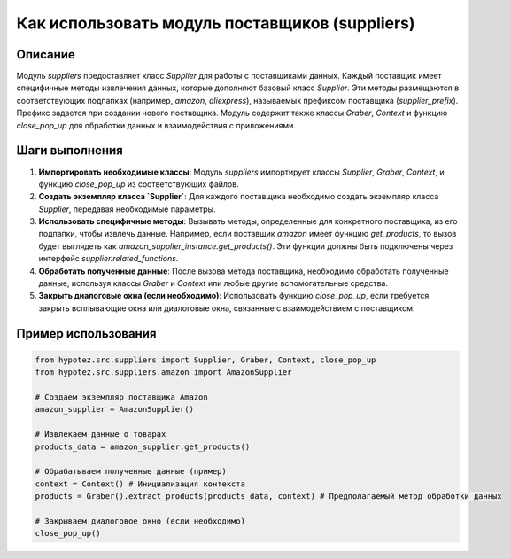Как использовать модуль поставщиков (suppliers)
========================================================================================

Описание
-------------------------
Модуль `suppliers` предоставляет класс `Supplier` для работы с поставщиками данных.  Каждый поставщик имеет специфичные методы извлечения данных, которые дополняют базовый класс `Supplier`.  Эти методы размещаются в соответствующих подпапках (например, `amazon`, `aliexpress`),  называемых префиксом поставщика (`supplier_prefix`). Префикс задается при создании нового поставщика. Модуль содержит также классы `Graber`, `Context` и функцию `close_pop_up` для обработки данных и взаимодействия с приложениями.

Шаги выполнения
-------------------------
1. **Импортировать необходимые классы**: Модуль `suppliers` импортирует классы `Supplier`, `Graber`, `Context`, и функцию `close_pop_up` из соответствующих файлов.
2. **Создать экземпляр класса `Supplier`**:  Для каждого поставщика необходимо создать экземпляр класса `Supplier`, передавая необходимые параметры.
3. **Использовать специфичные методы**: Вызывать методы, определенные для конкретного поставщика, из его подпапки, чтобы извлечь данные. Например, если поставщик `amazon` имеет функцию `get_products`, то вызов будет выглядеть как `amazon_supplier_instance.get_products()`.  Эти функции должны быть подключены через интерфейс `supplier.related_functions`.
4. **Обработать полученные данные**: После вызова метода поставщика, необходимо обработать полученные данные, используя классы `Graber` и `Context` или любые другие вспомогательные средства.
5. **Закрыть диалоговые окна (если необходимо)**:  Использовать функцию `close_pop_up`, если требуется закрыть всплывающие окна или диалоговые окна, связанные с взаимодействием с поставщиком.

Пример использования
-------------------------
.. code-block:: python

    from hypotez.src.suppliers import Supplier, Graber, Context, close_pop_up
    from hypotez.src.suppliers.amazon import AmazonSupplier

    # Создаем экземпляр поставщика Amazon
    amazon_supplier = AmazonSupplier()

    # Извлекаем данные о товарах
    products_data = amazon_supplier.get_products()

    # Обрабатываем полученные данные (пример)
    context = Context() # Инициализация контекста
    products = Graber().extract_products(products_data, context) # Предполагаемый метод обработки данных

    # Закрываем диалоговое окно (если необходимо)
    close_pop_up()